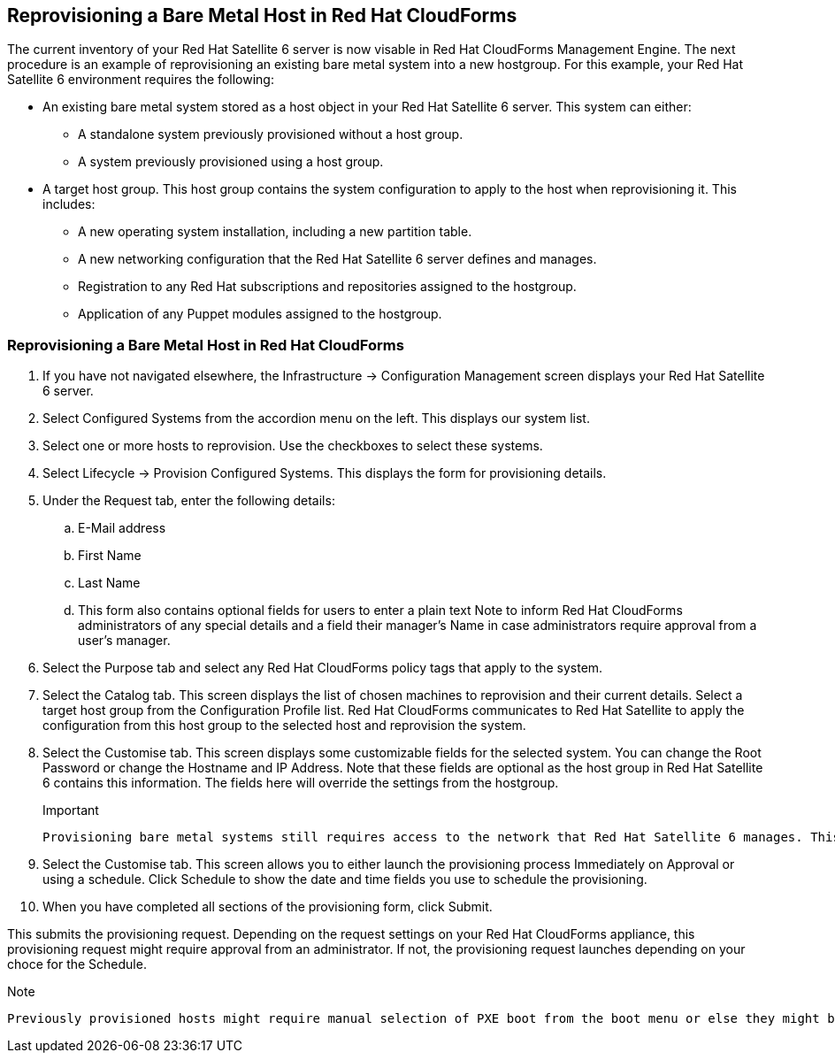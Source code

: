 [[Reprovisioning_a_Bare_Metal_Host_in_Red_Hat_CloudForms]]
== Reprovisioning a Bare Metal Host in Red Hat CloudForms

The current inventory of your Red Hat Satellite 6 server is now visable in Red Hat CloudForms Management Engine. The next procedure is an example of reprovisioning an existing bare metal system into a new hostgroup. For this example, your Red Hat Satellite 6 environment requires the following:

- An existing bare metal system stored as a host object in your Red Hat Satellite 6 server. This system can either:
** A standalone system previously provisioned without a host group.
** A system previously provisioned using a host group.
- A target host group. This host group contains the system configuration to apply to the host when reprovisioning it. This includes:
** A new operating system installation, including a new partition table.
** A new networking configuration that the Red Hat Satellite 6 server defines and manages.
** Registration to any Red Hat subscriptions and repositories assigned to the hostgroup.
** Application of any Puppet modules assigned to the hostgroup.

=== Reprovisioning a Bare Metal Host in Red Hat CloudForms

[arabic]
. If you have not navigated elsewhere, the +Infrastructure+ → +Configuration Management+ screen displays your Red Hat Satellite 6 server.
. Select +Configured Systems+ from the accordion menu on the left. This displays our system list.
. Select one or more +hosts+ to reprovision. Use the checkboxes to select these systems.
. Select +Lifecycle+ → +Provision+ Configured Systems. This displays the form for provisioning details.
. Under the +Request+ tab, enter the following details:
[loweralpha]
.. +E-Mail address+
.. +First Name+
.. +Last Name+
.. This form also contains optional fields for users to enter a plain text +Note+ to inform Red Hat CloudForms administrators of any special details and a field their manager's Name in case administrators require approval from a user's manager.
. Select the +Purpose+ tab and select any Red Hat CloudForms policy tags that apply to the system.
. Select the +Catalog+ tab. This screen displays the list of chosen machines to reprovision and their current details. Select a +target host group+ from the +Configuration Profile list+. Red Hat CloudForms communicates to Red Hat Satellite to apply the configuration from this host group to the selected host and reprovision the system.
. Select the +Customise+ tab. This screen displays some customizable fields for the selected system. You can change the +Root Password+ or change the +Hostname+ and +IP Address+. Note that these fields are optional as the host group in Red Hat Satellite 6 contains this information. The fields here will override the settings from the hostgroup.
+
[Important]
.Important
-------
Provisioning bare metal systems still requires access to the network that Red Hat Satellite 6 manages. This is because Red Hat Satellite controls PXE booting, kickstarts, and Puppet configuration for bare metal systems. Ensure the IP address you enter in Red Hat CloudForms Management Engine can access a DHCP service that Red Hat Satellite 6 provides either through the main server or through a Red Hat Satellite 6 Capsule server.
-------
+
. Select the +Customise+ tab. This screen allows you to either launch the provisioning process Immediately on Approval or using a schedule. Click +Schedule+ to show the date and time fields you use to schedule the provisioning.
. When you have completed all sections of the provisioning form, click +Submit+.

This submits the provisioning request. Depending on the request settings on your Red Hat CloudForms appliance, this provisioning request might require approval from an administrator. If not, the provisioning request launches depending on your choce for the Schedule.

[Note]
.Note
-------
Previously provisioned hosts might require manual selection of PXE boot from the boot menu or else they might boot to hard disk and not reprovision.
-------

